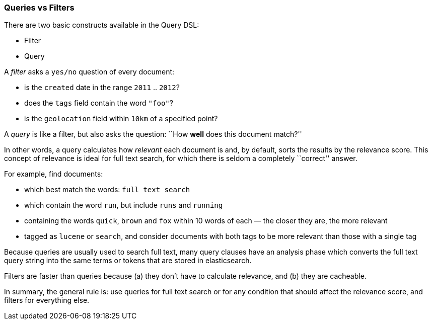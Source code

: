 [[queries_vs_filters]]
=== Queries vs Filters

There are two basic constructs available in the Query DSL:

* Filter
* Query

A _filter_ asks a `yes/no` question of every document:

* is the `created` date in the range `2011` .. `2012`?
* does the `tags` field contain the word `"foo"`?
* is the `geolocation` field within `10km` of a specified point?

A _query_ is like a filter, but also asks the question:
``How *well* does this document match?''

In other words, a query calculates how _relevant_ each document is and, by
default, sorts the results by the relevance score.
This concept of relevance is ideal for full text search, for which there is
seldom a completely ``correct'' answer.

For example, find documents:

* which best match the words: `full text search`
* which contain the word `run`, but include `runs` and `running`
* containing the words `quick`, `brown` and `fox` within
  10 words of each — the closer they are, the more relevant
* tagged as `lucene` or `search`, and consider documents with
  both tags to be more relevant than those with a single tag

Because queries are usually used to search full text, many query clauses
have an analysis phase which converts the full text query string into
the same terms or tokens that are stored in elasticsearch.

Filters are faster than queries because (a) they don't have to calculate
relevance, and (b) they are cacheable.

In summary, the general rule is: use queries for full text search or for
any condition that should affect the relevance score, and filters
for everything else.

